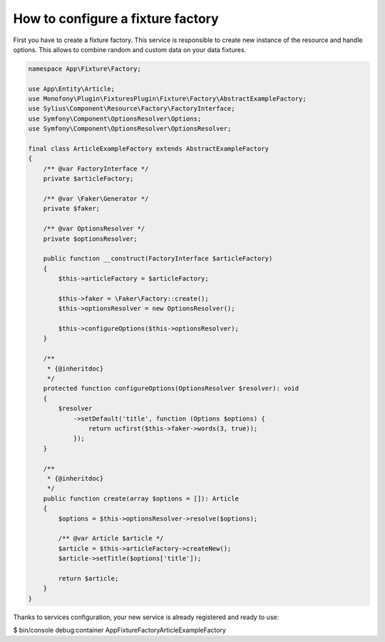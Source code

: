 How to configure a fixture factory
==================================

First you have to create a fixture factory. This service is responsible to create new instance of the resource and handle options.
This allows to combine random and custom data on your data fixtures.

.. code-block:: php

    namespace App\Fixture\Factory;

    use App\Entity\Article;
    use Monofony\Plugin\FixturesPlugin\Fixture\Factory\AbstractExampleFactory;
    use Sylius\Component\Resource\Factory\FactoryInterface;
    use Symfony\Component\OptionsResolver\Options;
    use Symfony\Component\OptionsResolver\OptionsResolver;

    final class ArticleExampleFactory extends AbstractExampleFactory
    {
        /** @var FactoryInterface */
        private $articleFactory;

        /** @var \Faker\Generator */
        private $faker;

        /** @var OptionsResolver */
        private $optionsResolver;

        public function __construct(FactoryInterface $articleFactory)
        {
            $this->articleFactory = $articleFactory;

            $this->faker = \Faker\Factory::create();
            $this->optionsResolver = new OptionsResolver();

            $this->configureOptions($this->optionsResolver);
        }

        /**
         * {@inheritdoc}
         */
        protected function configureOptions(OptionsResolver $resolver): void
        {
            $resolver
                ->setDefault('title', function (Options $options) {
                    return ucfirst($this->faker->words(3, true));
                });
        }

        /**
         * {@inheritdoc}
         */
        public function create(array $options = []): Article
        {
            $options = $this->optionsResolver->resolve($options);

            /** @var Article $article */
            $article = $this->articleFactory->createNew();
            $article->setTitle($options['title']);

            return $article;
        }
    }

Thanks to services configuration, your new service is already registered and ready to use:

.. code-block:: bash

$ bin/console debug:container App\Fixture\Factory\ArticleExampleFactory
